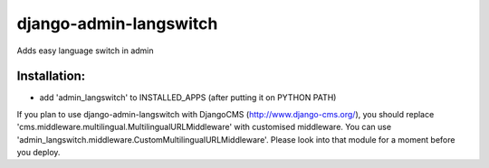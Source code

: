 =======================
django-admin-langswitch
=======================

Adds easy language switch in admin

Installation:
-------------

* add 'admin_langswitch' to INSTALLED_APPS (after putting it on PYTHON PATH) 

If you plan to use django-admin-langswitch with DjangoCMS (http://www.django-cms.org/), you should replace 
'cms.middleware.multilingual.MultilingualURLMiddleware' with customised middleware. 
You can use 'admin_langswitch.middleware.CustomMultilingualURLMiddleware'.
Please look into that module for a moment before you deploy.